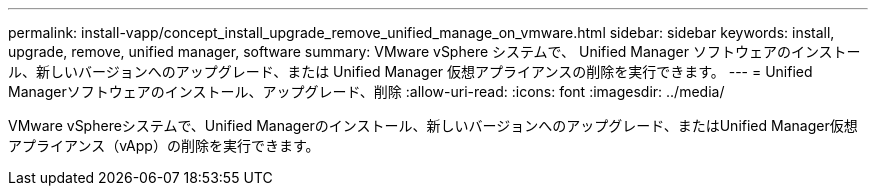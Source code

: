 ---
permalink: install-vapp/concept_install_upgrade_remove_unified_manage_on_vmware.html 
sidebar: sidebar 
keywords: install, upgrade, remove, unified manager, software 
summary: VMware vSphere システムで、 Unified Manager ソフトウェアのインストール、新しいバージョンへのアップグレード、または Unified Manager 仮想アプライアンスの削除を実行できます。 
---
= Unified Managerソフトウェアのインストール、アップグレード、削除
:allow-uri-read: 
:icons: font
:imagesdir: ../media/


[role="lead"]
VMware vSphereシステムで、Unified Managerのインストール、新しいバージョンへのアップグレード、またはUnified Manager仮想アプライアンス（vApp）の削除を実行できます。
